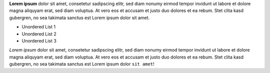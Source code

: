 **Lorem ipsum** dolor sit amet, consetetur sadipscing elitr, sed diam nonumy eirmod tempor invidunt ut labore et dolore magna aliquyam erat, sed diam voluptua. 
At vero eos et accusam et justo duo dolores et ea rebum. Stet clita kasd gubergren, no sea takimata sanctus est Lorem ipsum dolor sit amet. 

* Unordered List 1
* Unordered List 2
* Unordered List 3

*Lorem ipsum* dolor sit amet, consetetur sadipscing elitr, sed diam nonumy eirmod tempor invidunt ut labore et dolore magna aliquyam erat, sed diam voluptua. 
At vero eos et accusam et justo duo dolores et ea rebum. Stet clita kasd gubergren, no sea takimata sanctus est Lorem ipsum dolor ``sit amet``!
